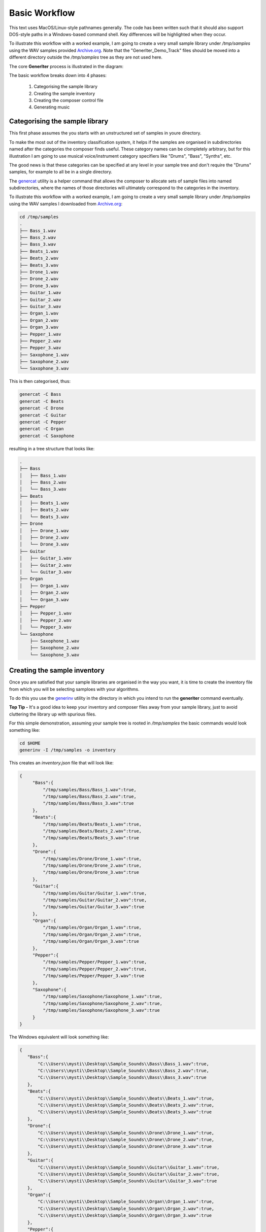 Basic Workflow
--------------

This text uses MacOS/Linux-style pathnames generally. The code has been written such that it should also support DOS-style paths in a Windows-based command shell. Key differences will be highlighted when they occur.

To illustrate this workflow with a worked example, I am going to create a very small sample library under `/tmp/samples` using the WAV samples provided `Archive.org`_.
Note that the "GenerIter_Demo_Track" files should be moved into a different directory outside the `/tmp/samples` tree as they are not used here.

The core **GenerIter** process is illustrated in the diagram:

.. image:: images/generiter-workflow.png
   :alt: GenerIter workflow


The basic workflow breaks down into 4 phases:

    #. Categorising the sample library
    #. Creating the sample inventory
    #. Creating the composer control file
    #. Generating music

Categorising the sample library
^^^^^^^^^^^^^^^^^^^^^^^^^^^^^^^

This first phase assumes the you starts with an unstructured set of samples in youre directory.

To make the most out of the inventory classification system, it helps if the samples are organised in subdirectories named after the categories the composer finds useful. These category names can be clompletely arbitrary, but for this illustration I am going to use musical voice/instrument category specifiers like "Drums", "Bass", "Synths", etc.

The good news is that these categories can be specified at any level in your sample tree and don't require the "Drums" samples, for example to all be in a single directory.

The genercat_ utility is a helper command that allows the composer to allocate sets of sample files into named subdirectories, where the names of those directories will ultimately correspond to the categories in the inventory.


To illustrate this workflow with a worked example, I am going to create a very small sample library under `/tmp/samples` using the WAV samples I downloaded from `Archive.org`_:

.. code-block:: bash

   cd /tmp/samples
   .
   ├── Bass_1.wav
   ├── Bass_2.wav
   ├── Bass_3.wav
   ├── Beats_1.wav
   ├── Beats_2.wav
   ├── Beats_3.wav
   ├── Drone_1.wav
   ├── Drone_2.wav
   ├── Drone_3.wav
   ├── Guitar_1.wav
   ├── Guitar_2.wav
   ├── Guitar_3.wav
   ├── Organ_1.wav
   ├── Organ_2.wav
   ├── Organ_3.wav
   ├── Pepper_1.wav
   ├── Pepper_2.wav
   ├── Pepper_3.wav
   ├── Saxophone_1.wav
   ├── Saxophone_2.wav
   └── Saxophone_3.wav

This is then categorised, thus:

.. code-block:: bash
   
   genercat -C Bass
   genercat -C Beats
   genercat -C Drone
   genercat -C Guitar
   genercat -C Pepper
   genercat -C Organ
   genercat -C Saxophone

resulting in a tree structure that looks like:

.. code-block:: bash
   
   .
   ├── Bass
   │   ├── Bass_1.wav
   │   ├── Bass_2.wav
   │   └── Bass_3.wav
   ├── Beats
   │   ├── Beats_1.wav
   │   ├── Beats_2.wav
   │   └── Beats_3.wav
   ├── Drone
   │   ├── Drone_1.wav
   │   ├── Drone_2.wav
   │   └── Drone_3.wav
   ├── Guitar
   │   ├── Guitar_1.wav
   │   ├── Guitar_2.wav
   │   └── Guitar_3.wav
   ├── Organ
   │   ├── Organ_1.wav
   │   ├── Organ_2.wav
   │   └── Organ_3.wav
   ├── Pepper
   │   ├── Pepper_1.wav
   │   ├── Pepper_2.wav
   │   └── Pepper_3.wav
   └── Saxophone
       ├── Saxophone_1.wav
       ├── Saxophone_2.wav
       └── Saxophone_3.wav
   


Creating the sample inventory
^^^^^^^^^^^^^^^^^^^^^^^^^^^^^

Once you are satisfied that your sample libraries are organised in the way you want, it is time to create the inventory file from which you will be selecting samploes with your algorithms.

To do this you use the generinv_ utility in the directory in which you intend to run the **generiter** command eventually.

**Top Tip -** It's a good idea to keep your inventory and composer files away from your sample library, just to avoid cluttering the library up with spurious files.

For this simple demonstration, assuming your sample tree is rooted in `/tmp/samples` the basic commands would look something like:

.. code-block:: bash
		
   cd $HOME
   generinv -I /tmp/samples -o inventory

This creates an `inventory.json` file that will look like:

.. code-block:: json

   {
        "Bass":{
            "/tmp/samples/Bass/Bass_1.wav":true,
	    "/tmp/samples/Bass/Bass_2.wav":true,
	    "/tmp/samples/Bass/Bass_3.wav":true
	},
	"Beats":{
	    "/tmp/samples/Beats/Beats_1.wav":true,
	    "/tmp/samples/Beats/Beats_2.wav":true,
	    "/tmp/samples/Beats/Beats_3.wav":true
	},
	"Drone":{
            "/tmp/samples/Drone/Drone_1.wav":true,
	    "/tmp/samples/Drone/Drone_2.wav":true,
	    "/tmp/samples/Drone/Drone_3.wav":true
	},
        "Guitar":{
            "/tmp/samples/Guitar/Guitar_1.wav":true,
	    "/tmp/samples/Guitar/Guitar_2.wav":true,
	    "/tmp/samples/Guitar/Guitar_3.wav":true
	},
	"Organ":{
            "/tmp/samples/Organ/Organ_1.wav":true,
	    "/tmp/samples/Organ/Organ_2.wav":true,
	    "/tmp/samples/Organ/Organ_3.wav":true
	},
	"Pepper":{
	    "/tmp/samples/Pepper/Pepper_1.wav":true,
	    "/tmp/samples/Pepper/Pepper_2.wav":true,
	    "/tmp/samples/Pepper/Pepper_3.wav":true
	},
	"Saxophone":{
            "/tmp/samples/Saxophone/Saxophone_1.wav":true,
	    "/tmp/samples/Saxophone/Saxophone_2.wav":true,
	    "/tmp/samples/Saxophone/Saxophone_3.wav":true
	}
   }

The Windows equivalent will look something like:

.. code:: json

    {
       "Bass":{
           "C:\\Users\\mysti\\Desktop\\Sample_Sounds\\Bass\\Bass_1.wav":true,
           "C:\\Users\\mysti\\Desktop\\Sample_Sounds\\Bass\\Bass_2.wav":true,
           "C:\\Users\\mysti\\Desktop\\Sample_Sounds\\Bass\\Bass_3.wav":true
       },
       "Beats":{
           "C:\\Users\\mysti\\Desktop\\Sample_Sounds\\Beats\\Beats_1.wav":true,
           "C:\\Users\\mysti\\Desktop\\Sample_Sounds\\Beats\\Beats_2.wav":true,
           "C:\\Users\\mysti\\Desktop\\Sample_Sounds\\Beats\\Beats_3.wav":true
       },
       "Drone":{
           "C:\\Users\\mysti\\Desktop\\Sample_Sounds\\Drone\\Drone_1.wav":true,
           "C:\\Users\\mysti\\Desktop\\Sample_Sounds\\Drone\\Drone_2.wav":true,
           "C:\\Users\\mysti\\Desktop\\Sample_Sounds\\Drone\\Drone_3.wav":true
       },
       "Guitar":{
           "C:\\Users\\mysti\\Desktop\\Sample_Sounds\\Guitar\\Guitar_1.wav":true,
           "C:\\Users\\mysti\\Desktop\\Sample_Sounds\\Guitar\\Guitar_2.wav":true,
           "C:\\Users\\mysti\\Desktop\\Sample_Sounds\\Guitar\\Guitar_3.wav":true
       },
       "Organ":{
           "C:\\Users\\mysti\\Desktop\\Sample_Sounds\\Organ\\Organ_1.wav":true,
           "C:\\Users\\mysti\\Desktop\\Sample_Sounds\\Organ\\Organ_2.wav":true,
           "C:\\Users\\mysti\\Desktop\\Sample_Sounds\\Organ\\Organ_3.wav":true
       },
       "Pepper":{
           "C:\\Users\\mysti\\Desktop\\Sample_Sounds\\Pepper\\Pepper_1.wav":true,
           "C:\\Users\\mysti\\Desktop\\Sample_Sounds\\Pepper\\Pepper_2.wav":true,
           "C:\\Users\\mysti\\Desktop\\Sample_Sounds\\Pepper\\Pepper_3.wav":true
       },
       "Saxophone":{
           "C:\\Users\\mysti\\Desktop\\Sample_Sounds\\Saxophone\\Saxophone_1.wav":true,
           "C:\\Users\\mysti\\Desktop\\Sample_Sounds\\Saxophone\\Saxophone_2.wav":true,
           "C:\\Users\\mysti\\Desktop\\Sample_Sounds\\Saxophone\\Saxophone_3.wav":true
       }
    }

All the paths are absolute, which makes the inventory file fully movable to anywhere in your filesystem.
   
Creating the composer control file
^^^^^^^^^^^^^^^^^^^^^^^^^^^^^^^^^^

The first composer control file is going to be very simple. So, fire up the text editor of your choice and create a file called `compose.json` with the following content:

.. code-block:: json

   {
       "Basic" : {
           "beatsbassdrone" : {
               "tracks" : 20,
               "repeats" : 6
           }
       },
       "Globals" : {
	   "destination" : "<your path here>"
       }
   }

The **Globals** parameters are those that are literally global to the generiter instance when it runs. In this simplified form, you will need to supply it with the path of the directory into which your generated tracks will be created.

For Linux/MacOS users this will look like:

.. code-block:: json

   "Globals" : {
       "destination" : "/my/output/path"
   }

Whereas Windows users will need to escape the backslashes in the DOS form:

.. code-block:: json

   "Globals" : {
       "destination" : "c:\\my\\output\\path"
   }

The top part of the composition file translates into

* "Basic" - use the *Basic* processor as defined in the generiter.processor library

* "beatsbassdrone" - use the *beatsbassdrone* method of the *Basic* processor (in pure Python terms this equates to calling *generiter.processor.Basic.beatsbassdrone()* through configuration)

* "tracks" - create 20 tracks in this run

* "repeats" - use up to 6 internal loop repeats for each track (controls the length of each output track for this method)

Generating music
^^^^^^^^^^^^^^^^

Finally, we get to generate some tracks, and for this we use `generiter`_ thus:

.. code-block:: bash
		
   generiter -L inventory.json -C compose.json

You can then watch as your tracks are generated into a time- and date-stamped subdirectory of your target directory. This allows you to do multiple runs without accidentally overwriting any earlier works.

Your compositions will come out looking like:

.. code-block:: bash

   20210117130701
   └── Basic
       ├── Basic_beatsbassdrone_00.wav
       ├── Basic_beatsbassdrone_01.wav
       ├── Basic_beatsbassdrone_02.wav
       ├── Basic_beatsbassdrone_03.wav
       ├── Basic_beatsbassdrone_04.wav
       ├── Basic_beatsbassdrone_05.wav
       ├── Basic_beatsbassdrone_06.wav
       ├── Basic_beatsbassdrone_07.wav
       ├── Basic_beatsbassdrone_08.wav
       ├── Basic_beatsbassdrone_09.wav
       ├── Basic_beatsbassdrone_10.wav
       ├── Basic_beatsbassdrone_11.wav
       ├── Basic_beatsbassdrone_12.wav
       ├── Basic_beatsbassdrone_13.wav
       ├── Basic_beatsbassdrone_14.wav
       ├── Basic_beatsbassdrone_15.wav
       ├── Basic_beatsbassdrone_16.wav
       ├── Basic_beatsbassdrone_17.wav
       ├── Basic_beatsbassdrone_18.wav
       └── Basic_beatsbassdrone_19.wav

As you will see, the naming of the files and the organisation of them follows the specification of the *compose.json* file, making them easy to navigate and understand. As your compositions become bigger and more complex, this will also allow you observe/extract interesting intermediate forms.

The Next Iteration
^^^^^^^^^^^^^^^^^^

That's all well and good, but it's only using 3 of the voices in your inventory. Let's explore a slightly more flexible algorithm **voices3**, which allows you to arbitrarily assign three difference voices from your inventory and then use those in exactly the same way.

Edit your *compose.json* to look like:

.. code-block:: json

   {
       "Basic" : {
       "beatsbassdrone" : {
           "tracks" : 20,
           "repeats" : 6
        },
	"voices3" : {
	    "tracks" : 20,
	    "repeats" : 6,
	    "voices" : [ "Beats",
        		 "Bass",
			 "Guitar" ]
	}
    },
        "Globals" : {
	    "destination" : "<your path here>"
	}
    }

As you can see, all that's happened is that a new *voices3* method of *Basic* is being invoked and that method can be configured here to use an arbitrary set of 3 of the available voices; although in this example I have only replaced the *Drone* voice with *Guitar*.

Running **exactly the same** *generiter* command

.. code-block:: bash
		
   generiter -L inventory.json -C compose.json

yields output arranged thus:

.. code-block:: bash
		
   20210117132943/
   └── Basic
       ├── Basic_beatsbassdrone_00.wav
       ├── Basic_beatsbassdrone_01.wav
       ├── Basic_beatsbassdrone_02.wav
       ├── Basic_beatsbassdrone_03.wav
       ├── Basic_beatsbassdrone_04.wav
       ├── Basic_beatsbassdrone_05.wav
       ├── Basic_beatsbassdrone_06.wav
       ├── Basic_beatsbassdrone_07.wav
       ├── Basic_beatsbassdrone_08.wav
       ├── Basic_beatsbassdrone_09.wav
       ├── Basic_beatsbassdrone_10.wav
       ├── Basic_beatsbassdrone_11.wav
       ├── Basic_beatsbassdrone_12.wav
       ├── Basic_beatsbassdrone_13.wav
       ├── Basic_beatsbassdrone_14.wav
       ├── Basic_beatsbassdrone_15.wav
       ├── Basic_beatsbassdrone_16.wav
       ├── Basic_beatsbassdrone_17.wav
       ├── Basic_beatsbassdrone_18.wav
       ├── Basic_beatsbassdrone_19.wav
       ├── Basic_voices3_00.wav
       ├── Basic_voices3_01.wav
       ├── Basic_voices3_02.wav
       ├── Basic_voices3_03.wav
       ├── Basic_voices3_04.wav
       ├── Basic_voices3_05.wav
       ├── Basic_voices3_06.wav
       ├── Basic_voices3_07.wav
       ├── Basic_voices3_08.wav
       ├── Basic_voices3_09.wav
       ├── Basic_voices3_10.wav
       ├── Basic_voices3_11.wav
       ├── Basic_voices3_12.wav
       ├── Basic_voices3_13.wav
       ├── Basic_voices3_14.wav
       ├── Basic_voices3_15.wav
       ├── Basic_voices3_16.wav
       ├── Basic_voices3_17.wav
       ├── Basic_voices3_18.wav
       └── Basic_voices3_19.wav

So, we have not only created a set of *voices3*-derived compositions, we have also created a new set of *beatsbassdrone*-derived compositions. These are not copies of the previous set, but a completely new set using the same algorithm, but with different random selections and decisions.

At this point, when you listen to all the outputs, you may start to hear a certain *same-y* quality to some of the outputs. It should be clear that, even with these very basic algorithms, the diversity and variation in your compositions is going to depend very much on the breadth and size of the sample sets in your libraries.

Layering and sequencing
^^^^^^^^^^^^^^^^^^^^^^^

Having done some variations on the **Basic** algorithms (and there are more to play with when you check the code documentation), you might think that it's time to add some complexity to the music you are creating.

**GenerIter** obviously provides facilities for generating different layers as separate outputs. However, it would be good if there was an algorithmic way of combinging these outputs into newer, richer compositions. So that feature is also built into the system.

Here's an example composition file that illustrates how this is done.

.. code-block:: json
		
    {
        "Basic" : {
	    "voices3" : {
	        "tracks" : 20,
	        "repeats" : 3,
	        "voices" : [
		    "Beats",
        	    "Bass",
		    "Drone"
	        ]
	    }
        },
        "Solo" : {
            "generic" : {
                "tracks" : 20,
 	        "voice" : "Guitar"
	    }
        },
        "Mix" : {
	    "multitrack" : {
	        "tracks" : 20,
	        "voices" : {
		    "Basic" : 0,
		    "Solo" : 0,
                    "Solo" : 0,
                    "Solo" : 0
	        }
	    }
        },
        "Globals" : {
	    "destination" : "<your path here>",
	    "sequence" : [
	        "Basic",
	        "Solo",
	        "Mix"
	    ]
        }
    }

The first section for the **Basic** processor should look familiar.

Two new processors are invoked:

* **Solo** : a draft generic mechanism for using a single voice and generating solo or lead lines.
* **Mix**  : a simple multitrack mixer for creating a combined output.

To understand the change to the **Globals** section, a bit of understanding of the software structure is required and a short lesson in some features of Python data structures.

When you created the `inventory.json` file in the earlier tutorial, what actually happened was that an internal Python data structure was converted into a JSON string representation and then written to your disc. This is done because, as well as being easily read by humans, it is also easily read by Python. This means that the entire data structure can be recreated in memory, with all of its earlier properties, by reading and parsing the file. This a very easy operation in Python.

So, when you set the **-L** option on the **generiter** command, that's what happens; an object of class `Selector` is created and used throughout the process lifetime.

One of the features of this design is that as the generative process continues and writes out compositions, each of those compositions is also registered in the `Selector` object in memory. This is done precisely so that later iterations can use the outputs from earlier iterations.

However, this throws up a problem in the way Python Python deals with the different built-in data structures in use. When you express a list, the ordering is embedded in the definition of that list: `[ 0, 1 ,2, 3, 4 ....]` which means that if the software iterates over the list, the contents will be accessed in the index order in a predictable fashion. The same is not so for a dictionary: `{ "a" : 0, "b" : 1, "c" : 2, ... }`. The order in which entries are iterated is not guaranteed to be in any useful order, either order of insertion or sorted.

This means that if the **Mix** algorithm depends on the existence of previously-generated **Basic** and **Solo** compositions, it is necessary to tell the overall process that it needs to process the algorithms in the correct order such that when the **Mix** algorithm wants to select material, the material exists for it to be able to do so. This is achieved using the **"sequence"** field in the **"Globals"** setting. Implementated as a list, this order is guaranteed.

The **Mix** configuration also illustrates the application of output balancing. Each of the chosen voices has a mute vale expressed in dB. For this example all the tracks are unmuted. This might result in some clipping in the output, depending on the source material. This is where you can literally implement the mix levels to get the balance you want.

**Beta Testers Note:*** This is a change of config format for the **Mix.multitrack** module from that with which you were originally testing. The `voices` are now represented as a mapping dictionary between the voice and a level rather than as a simple list of voices.


.. _genercat: genercat_cli.html
.. _generinv: generinv_cli.html
.. _generiter: generiter_cli.html
.. _Archive.org: https://archive.org/details/GenerIter

